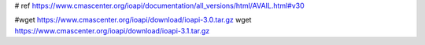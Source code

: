 # ref https://www.cmascenter.org/ioapi/documentation/all_versions/html/AVAIL.html#v30

#wget https://www.cmascenter.org/ioapi/download/ioapi-3.0.tar.gz
wget https://www.cmascenter.org/ioapi/download/ioapi-3.1.tar.gz
